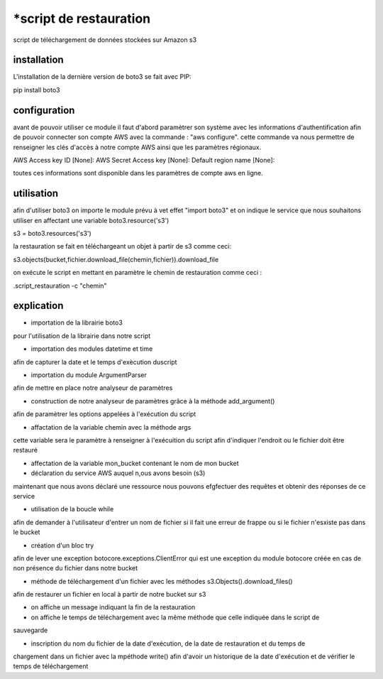 *script de restauration
======================

script de téléchargement de données stockées sur Amazon s3

installation
------------

L'installation de la dernière version de boto3 se fait avec PIP:

pip install boto3

configuration
------------

avant de pouvoir utiliser ce module il faut d'abord paramètrer son système avec les informations 
d'authentification afin de pouvoir connecter son compte AWS avec la commande : 
"aws configure".
cette commande va nous permettre de renseigner les clés d'accès à notre compte AWS ainsi que
les paramètres régionaux.

AWS Access key ID [None]:
AWS Secret Access key [None]:
Default region name [None]:

toutes ces informations sont disponible dans les paramètres de compte aws en ligne.

utilisation
-----------

afin d'utiliser boto3 on importe le module prévu à vet effet "import boto3"
et on indique le service que nous souhaitons utiliser en affectant une variable boto3.resource('s3')

s3 = boto3.resources('s3')

la restauration se fait en téléchargeant un objet à partir de s3 comme ceci:

s3.objects(bucket,fichier.download_file(chemin,fichier)).download_file

on exécute le script en mettant en paramètre le chemin de restauration comme ceci :

.\script_restauration -c "chemin"

explication
-----------

- importation de la librairie boto3
pour l'utilisation de la librairie dans notre script

- importation des modules datetime et time
afin de capturer la date et le temps d'exècution duscript

- importation du module ArgumentParser
afin de mettre en place notre analyseur de paramètres

- construction de notre analyseur de paramètres grâce à la méthode add_argument()
afin de paramètrer les options appelées à l'exécution du script

- affactation de la variable chemin avec la méthode args
cette variable sera le paramètre à renseigner à l'exécuition du script afin d'indiquer l'endroit
ou le fichier doit être restauré

- affectation de la variable mon_bucket contenant le nom de mon bucket

- déclaration du service AWS auquel n,ous avons besoin (s3)
maintenant que nous avons déclaré une ressource nous pouvons efgfectuer des requêtes et obtenir
des réponses de ce service

- utilisation de la boucle while
afin de demander à l'utilisateur d'entrer un nom de fichier si il fait une erreur de frappe ou 
si le fichier n'esxiste pas dans le bucket

- création d'un bloc try 
afin de lever une exception botocore.exceptions.ClientError qui est une exception du module botocore
créée en cas de non présence du fichier dans notre bucket

- méthode de téléchargement d'un fichier avec les méthodes s3.Objects().download_files()
afin de restaurer un fichier en local à partir de notre bucket sur s3

- on affiche un message indiquant la fin de la restauration

- on affiche le temps de téléchargement avec la même méthode que celle indiquée dans le script de
sauvegarde

- inscription du nom du fichier de la date d'exécution, de la date de restauration et du temps de
chargement dans un fichier avec la mpéthode write()
afin d'avoir un historique de la date d'exécution et de vérifier le temps de téléchargement
